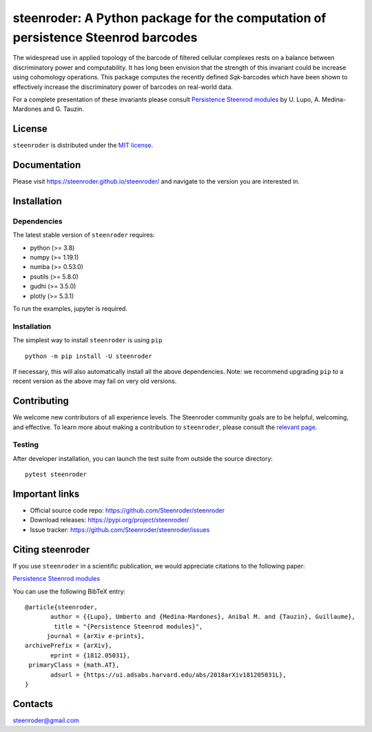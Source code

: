 steenroder: A Python package for the computation of persistence Steenrod barcodes
=================================================================================

The widespread use in applied topology of the barcode of filtered
cellular complexes rests on a balance between discriminatory power and
computability. It has long been envision that the strength of this
invariant could be increase using cohomology operations. This package
computes the recently defined *Sq*\ \ *k*\ -barcodes which have been
shown to effectively increase the discriminatory power of barcodes on
real-world data.

For a complete presentation of these invariants please consult
`Persistence Steenrod modules <https://arxiv.org/abs/1812.05031>`__ by
U. Lupo, A. Medina-Mardones and G. Tauzin.

License
-------

``steenroder`` is distributed under the `MIT
license <https://github.com/Steenroder/steenroder/LICENSE>`__.

Documentation
-------------

Please visit https://steenroder.github.io/steenroder/ and navigate to
the version you are interested in.

Installation
------------

Dependencies
~~~~~~~~~~~~

The latest stable version of ``steenroder`` requires:

-  python (>= 3.8)
-  numpy (>= 1.19.1)
-  numba (>= 0.53.0)
-  psutils (>= 5.8.0)
-  gudhi (>= 3.5.0)
-  plotly (>= 5.3.1)

To run the examples, jupyter is required.

.. _installation-1:

Installation
~~~~~~~~~~~~

The simplest way to install ``steenroder`` is using ``pip`` ::

   python -m pip install -U steenroder

If necessary, this will also automatically install all the above
dependencies. Note: we recommend upgrading ``pip`` to a recent version
as the above may fail on very old versions.

Contributing
------------

We welcome new contributors of all experience levels. The Steenroder
community goals are to be helpful, welcoming, and effective. To learn
more about making a contribution to ``steenroder``, please consult the
`relevant
page <https://github.com/Steenroder/steenroder/CONTRIBUTING.md>`__.

Testing
~~~~~~~

After developer installation, you can launch the test suite from outside
the source directory:

::

   pytest steenroder

Important links
---------------

-  Official source code repo: https://github.com/Steenroder/steenroder
-  Download releases: https://pypi.org/project/steenroder/
-  Issue tracker: https://github.com/Steenroder/steenroder/issues

Citing steenroder
-----------------

If you use ``steenroder`` in a scientific publication, we would
appreciate citations to the following paper:

`Persistence Steenrod modules <https://arxiv.org/abs/1812.05031>`__

You can use the following BibTeX entry:

::

   @article{steenroder,
          author = {{Lupo}, Umberto and {Medina-Mardones}, Anibal M. and {Tauzin}, Guillaume},
           title = "{Persistence Steenrod modules}",
         journal = {arXiv e-prints},
   archivePrefix = {arXiv},
          eprint = {1812.05031},
    primaryClass = {math.AT},
          adsurl = {https://ui.adsabs.harvard.edu/abs/2018arXiv181205031L},
   }

Contacts
--------

steenroder@gmail.com
